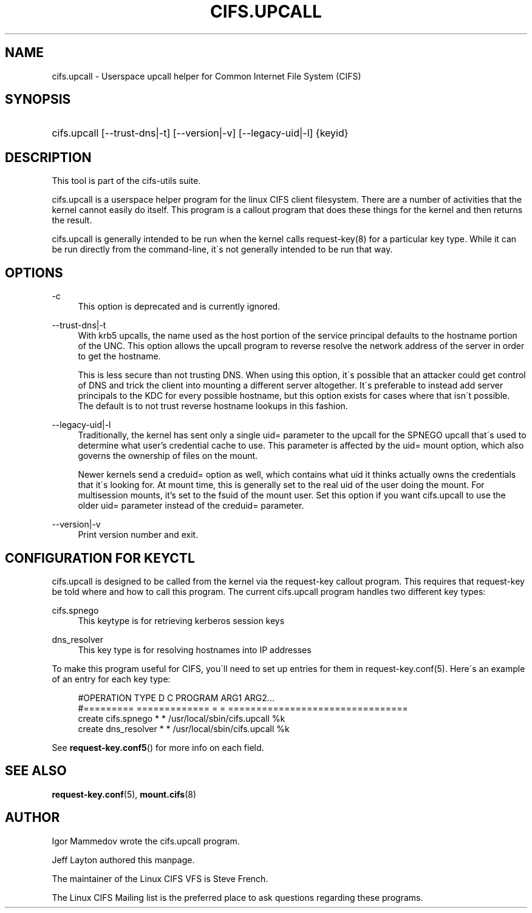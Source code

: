 '\" t
.\"     Title: cifs.upcall
.\"    Author: [see the "AUTHOR" section]
.\" Generator: DocBook XSL Stylesheets v1.75.2 <http://docbook.sf.net/>
.\"      Date: 02/07/2010
.\"    Manual: System Administration tools
.\"    Source: cifs-utils 4.0
.\"  Language: English
.\"
.TH "CIFS\&.UPCALL" "8" "02/07/2010" "cifs-utils 4\&.0" "System Administration tools"
.\" -----------------------------------------------------------------
.\" * set default formatting
.\" -----------------------------------------------------------------
.\" disable hyphenation
.nh
.\" disable justification (adjust text to left margin only)
.ad l
.\" -----------------------------------------------------------------
.\" * MAIN CONTENT STARTS HERE *
.\" -----------------------------------------------------------------
.SH "NAME"
cifs.upcall \- Userspace upcall helper for Common Internet File System (CIFS)
.SH "SYNOPSIS"
.HP \w'\ 'u
cifs\&.upcall [\-\-trust\-dns|\-t] [\-\-version|\-v] [\-\-legacy\-uid|\-l] {keyid}
.SH "DESCRIPTION"
.PP
This tool is part of the cifs-utils suite\&.
.PP
cifs\&.upcall is a userspace helper program for the linux CIFS client filesystem\&. There are a number of activities that the kernel cannot easily do itself\&. This program is a callout program that does these things for the kernel and then returns the result\&.
.PP
cifs\&.upcall is generally intended to be run when the kernel calls request\-key(8)
for a particular key type\&. While it can be run directly from the command\-line, it\'s not generally intended to be run that way\&.
.SH "OPTIONS"
.PP
\-c
.RS 4
This option is deprecated and is currently ignored\&.
.RE
.PP
\-\-trust\-dns|\-t
.RS 4
With krb5 upcalls, the name used as the host portion of the service principal defaults to the hostname portion of the UNC\&. This option allows the upcall program to reverse resolve the network address of the server in order to get the hostname\&.
.sp
This is less secure than not trusting DNS\&. When using this option, it\'s possible that an attacker could get control of DNS and trick the client into mounting a different server altogether\&. It\'s preferable to instead add server principals to the KDC for every possible hostname, but this option exists for cases where that isn\'t possible\&. The default is to not trust reverse hostname lookups in this fashion\&.
.RE
.PP
\-\-legacy\-uid|\-l
.RS 4
Traditionally, the kernel has sent only a single uid= parameter to the upcall for the SPNEGO upcall that\'s used to determine what user's credential cache to use. This parameter is affected by the uid= mount option, which also governs the ownership of files on the mount\&.
.sp
Newer kernels send a creduid= option as well, which contains what uid it thinks actually owns the credentials that it\'s looking for\&. At mount time, this is generally set to the real uid of the user doing the mount. For multisession mounts, it's set to the fsuid of the mount user. Set this option if you want cifs.upcall to use the older uid= parameter instead of the creduid= parameter\&.
.RE
.PP
\-\-version|\-v
.RS 4
Print version number and exit\&.
.RE
.SH "CONFIGURATION FOR KEYCTL"
.PP
cifs\&.upcall is designed to be called from the kernel via the request\-key callout program\&. This requires that request\-key be told where and how to call this program\&. The current cifs\&.upcall program handles two different key types:
.PP
cifs\&.spnego
.RS 4
This keytype is for retrieving kerberos session keys
.RE
.PP
dns_resolver
.RS 4
This key type is for resolving hostnames into IP addresses
.RE
.PP
To make this program useful for CIFS, you\'ll need to set up entries for them in request\-key\&.conf(5)\&. Here\'s an example of an entry for each key type:
.sp
.if n \{\
.RS 4
.\}
.nf
#OPERATION  TYPE           D C PROGRAM ARG1 ARG2\&.\&.\&.
#=========  =============  = = ================================
create      cifs\&.spnego    * * /usr/local/sbin/cifs\&.upcall %k
create      dns_resolver   * * /usr/local/sbin/cifs\&.upcall %k
.fi
.if n \{\
.RE
.\}
.PP
See
\fBrequest-key.conf5\fR()
for more info on each field\&.
.SH "SEE ALSO"
.PP

\fBrequest-key.conf\fR(5),
\fBmount.cifs\fR(8)
.SH "AUTHOR"
.PP
Igor Mammedov wrote the cifs\&.upcall program\&.
.PP
Jeff Layton authored this manpage\&.
.PP
The maintainer of the Linux CIFS VFS is Steve French\&.
.PP
The
Linux CIFS Mailing list
is the preferred place to ask questions regarding these programs\&.
